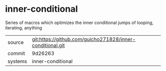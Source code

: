 * inner-conditional

Series of macros which optimizes the inner conditional jumps of looping, iterating, anything

|---------+-------------------------------------------|
| source  | git:https://github.com/guicho271828/inner-conditional.git   |
| commit  | 9d26263  |
| systems | inner-conditional |
|---------+-------------------------------------------|

